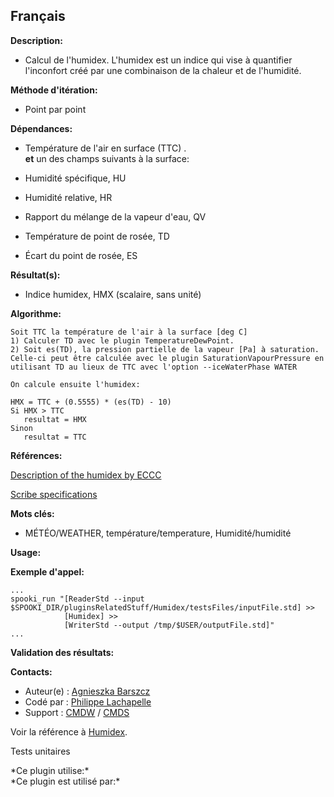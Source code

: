 ** Français















*Description:*

- Calcul de l'humidex. L'humidex est un indice qui vise à quantifier
  l'inconfort créé par une combinaison de la chaleur et de l'humidité.

*Méthode d'itération:*

- Point par point

*Dépendances:*

- Température de l'air en surface (TTC) .\\

  *et* un des champs suivants à la surface:

- Humidité spécifique, HU

- Humidité relative, HR

- Rapport du mélange de la vapeur d'eau, QV

- Température de point de rosée, TD

- Écart du point de rosée, ES

*Résultat(s):*

- Indice humidex, HMX (scalaire, sans unité)

*Algorithme:*

#+begin_example
      Soit TTC la température de l'air à la surface [deg C]
      1) Calculer TD avec le plugin TemperatureDewPoint.
      2) Soit es(TD), la pression partielle de la vapeur [Pa] à saturation. Celle-ci peut être calculée avec le plugin SaturationVapourPressure en utilisant TD au lieux de TTC avec l'option --iceWaterPhase WATER

      On calcule ensuite l'humidex:

      HMX = TTC + (0.5555) * (es(TD) - 10)
      Si HMX > TTC
         resultat = HMX
      Sinon
         resultat = TTC
#+end_example

*Références:*

[[http://ec.gc.ca/meteo-weather/default.asp?lang=En&amp;n=6C5D4990-1#humidex][Description
of the humidex by ECCC]]

[[https://wiki.cmc.ec.gc.ca/images/0/0d/SITS14_specs.pdf][Scribe
specifications]]

*Mots clés:*

- MÉTÉO/WEATHER, température/temperature, Humidité/humidité

*Usage:*

*Exemple d'appel:* 

#+begin_example
      ...
      spooki_run "[ReaderStd --input $SPOOKI_DIR/pluginsRelatedStuff/Humidex/testsFiles/inputFile.std] >>
                  [Humidex] >>
                  [WriterStd --output /tmp/$USER/outputFile.std]"
      ...
#+end_example

*Validation des résultats:*

*Contacts:*

- Auteur(e) :
  [[https://wiki.cmc.ec.gc.ca/wiki/Agn%C3%A8s_Barszcz][Agnieszka
  Barszcz]]
- Codé par : [[https://wiki.cmc.ec.gc.ca/wiki/User:lachapellep][Philippe
  Lachapelle]]
- Support : [[https://wiki.cmc.ec.gc.ca/wiki/CMDW][CMDW]] /
  [[https://wiki.cmc.ec.gc.ca/wiki/CMDS][CMDS]]

Voir la référence à [[file:Humidex_8cpp.html][Humidex]].

Tests unitaires



*Ce plugin utilise:*\\

*Ce plugin est utilisé par:*\\



  

